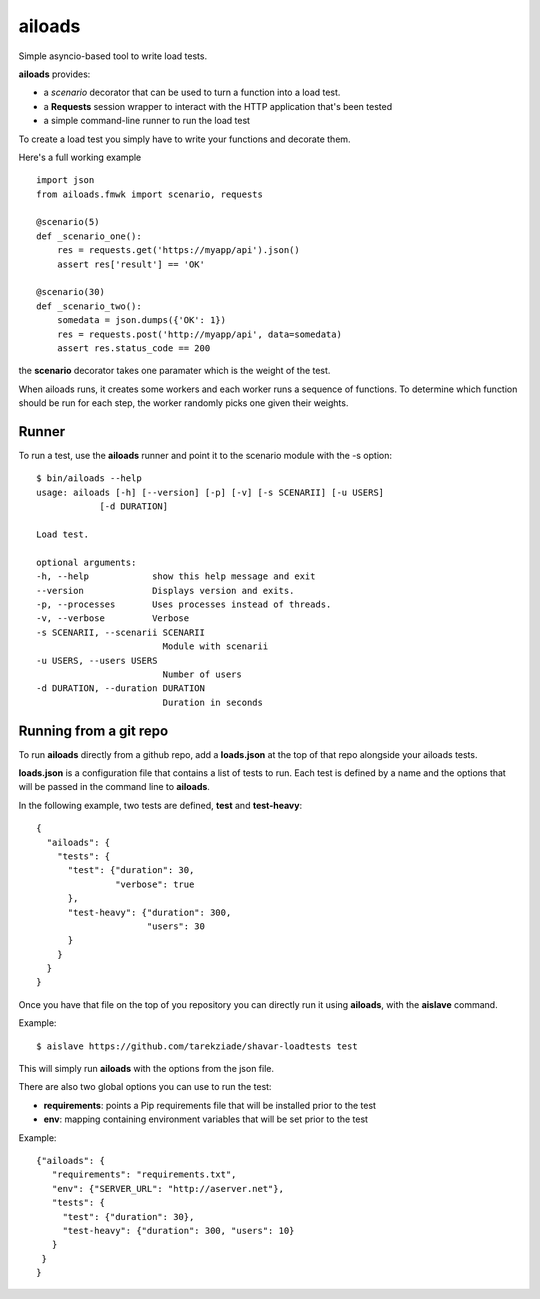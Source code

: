 =======
ailoads
=======

Simple asyncio-based tool to write load tests.

**ailoads** provides:

- a `scenario` decorator that can be used
  to turn a function into a load test.
- a **Requests** session wrapper to interact with the
  HTTP application that's been tested
- a simple command-line runner to run the load test


To create a load test you simply have to write
your functions and decorate them.

Here's a full working example ::

    import json
    from ailoads.fmwk import scenario, requests

    @scenario(5)
    def _scenario_one():
        res = requests.get('https://myapp/api').json()
        assert res['result'] == 'OK'

    @scenario(30)
    def _scenario_two():
        somedata = json.dumps({'OK': 1})
        res = requests.post('http://myapp/api', data=somedata)
        assert res.status_code == 200

the **scenario** decorator takes one paramater which is the
weight of the test.

When ailoads runs, it creates some workers and each worker
runs a sequence of functions. To determine which function
should be run for each step, the worker randomly picks one
given their weights.

Runner
======

To run a test, use the **ailoads** runner and point it to
the scenario module with the -s option::

    $ bin/ailoads --help
    usage: ailoads [-h] [--version] [-p] [-v] [-s SCENARII] [-u USERS]
                [-d DURATION]

    Load test.

    optional arguments:
    -h, --help            show this help message and exit
    --version             Displays version and exits.
    -p, --processes       Uses processes instead of threads.
    -v, --verbose         Verbose
    -s SCENARII, --scenarii SCENARII
                            Module with scenarii
    -u USERS, --users USERS
                            Number of users
    -d DURATION, --duration DURATION
                            Duration in seconds


Running from a git repo
=======================

To run **ailoads** directly from a github repo, add a **loads.json**
at the top of that repo alongside your ailoads tests.

**loads.json** is a configuration file that contains a list of tests to run.
Each test is defined by a name and the options that will be passed in
the command line to **ailoads**.

In the following example, two tests are defined, **test** and **test-heavy**::

  {
    "ailoads": {
      "tests": {
        "test": {"duration": 30,
                 "verbose": true
        },
        "test-heavy": {"duration": 300,
                       "users": 30
        }
      }
    }
  }


Once you have that file on the top of you repository you can directly run
it using **ailoads**, with the **aislave** command.

Example::

    $ aislave https://github.com/tarekziade/shavar-loadtests test

This will simply run **ailoads** with the options from the json file.

There are also two global options you can use to run the test:

- **requirements**: points a Pip requirements file that will be installed prior
  to the test
- **env**: mapping containing environment variables that will be
  set prior to the test

Example::

    {"ailoads": {
       "requirements": "requirements.txt",
       "env": {"SERVER_URL": "http://aserver.net"},
       "tests": {
         "test": {"duration": 30},
         "test-heavy": {"duration": 300, "users": 10}
       }
     }
    }
